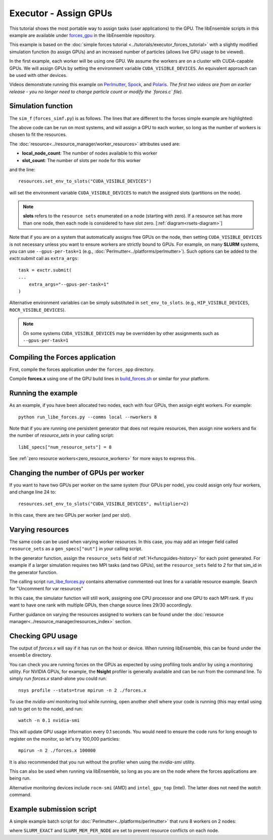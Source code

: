 ======================
Executor - Assign GPUs
======================

This tutorial shows the most portable way to assign tasks (user applications)
to the GPU. The libEnsemble scripts in this example are available under
forces_gpu_ in the libEnsemble repository.

This example is based on the
:doc:`simple forces tutorial  <../tutorials/executor_forces_tutorial>` with
a slightly modified simulation function (to assign GPUs) and an increased number
of particles (allows live GPU usage to be viewed).

In the first example, each worker will be using one GPU. We assume the workers are on a
cluster with CUDA-capable GPUs. We will assign GPUs by setting the environment
variable ``CUDA_VISIBLE_DEVICES``. An equivalent approach can be used with other
devices.

Videos demonstrate running this example on Perlmutter_, Spock_, and Polaris_.
*The first two videos are from an earlier release - you no longer need to change
particle count or modify the `forces.c` file).*

Simulation function
-------------------

The ``sim_f`` (``forces_simf.py``) is as follows. The lines that are different
to the forces simple example are highlighted:

.. code-block:: python
    :linenos:
    :emphasize-lines: 5, 21, 23, 29-30

    import numpy as np

    # To retrieve our MPI Executor and resources instances
    from libensemble.executors.executor import Executor
    from libensemble.resources.resources import Resources

    # Optional status codes to display in libE_stats.txt for each gen or sim
    from libensemble.message_numbers import WORKER_DONE, TASK_FAILED


    def run_forces(H, _, sim_specs):
        calc_status = 0

        # Parse out num particles, from generator function
        particles = str(int(H["x"][0][0]))

        # app arguments: num particles, timesteps, also using num particles as seed
        args = particles + " " + str(10) + " " + particles

        # Retrieve our MPI Executor instance and resources
        exctr = Executor.executor
        resources = Resources.resources.worker_resources

        resources.set_env_to_slots("CUDA_VISIBLE_DEVICES")

        # Submit our forces app for execution. Block until the task starts.
        task = exctr.submit(
            app_name="forces",
            app_args=args,
            num_nodes=resources.local_node_count,
            procs_per_node=resources.slot_count,
            wait_on_start=True,
        )

        # Block until the task finishes
        task.wait()

        # Stat file to check for bad runs
        statfile = "forces.stat"

        # Try loading final energy reading, set the sim's status
        try:
            data = np.loadtxt(statfile)
            final_energy = data[-1]
            calc_status = WORKER_DONE
        except Exception:
            final_energy = np.nan
            calc_status = TASK_FAILED

        # Define our output array,  populate with energy reading
        outspecs = sim_specs["out"]
        output = np.zeros(1, dtype=outspecs)
        output["energy"][0] = final_energy

        # Return final information to worker, for reporting to manager


    return output, calc_status

The above code can be run on most systems, and will assign a GPU to each worker,
so long as the number of workers is chosen to fit the resources.

The :doc:`resource<../resource_manager/worker_resources>` attributes used are:

• **local_node_count**: The number of nodes available to this worker
• **slot_count**: The number of slots per node for this worker

and the line::

    resources.set_env_to_slots("CUDA_VISIBLE_DEVICES")

will set the environment variable ``CUDA_VISIBLE_DEVICES`` to match the assigned
slots (partitions on the node).

.. note::
    **slots** refers to the ``resource sets`` enumerated on a node (starting with
    zero). If a resource set has more than one node, then each node is considered to
    have slot zero. [:ref:`diagram<rsets-diagram>`]

Note that if you are on a system that automatically assigns free GPUs on the node,
then setting ``CUDA_VISIBLE_DEVICES`` is not necessary unless you want to ensure
workers are strictly bound to GPUs. For example, on many **SLURM** systems, you
can use ``--gpus-per-task=1`` (e.g., :doc:`Perlmutter<../platforms/perlmutter>`).
Such options can be added to the `exctr.submit` call as ``extra_args``::

    task = exctr.submit(
    ...
        extra_args="--gpus-per-task=1"
    )

Alternative environment variables can be simply substituted in ``set_env_to_slots``.
(e.g., ``HIP_VISIBLE_DEVICES``, ``ROCR_VISIBLE_DEVICES``).

.. note::
    On some systems ``CUDA_VISIBLE_DEVICES`` may be overridden by other assignments
    such as ``--gpus-per-task=1``


Compiling the Forces application
--------------------------------

First, compile the forces application under the ``forces_app`` directory.

Compile **forces.x** using one of the GPU build lines in build_forces.sh_
or similar for your platform.


Running the example
-------------------

As an example, if you have been allocated two nodes, each with four GPUs, then assign
eight workers. For example::

    python run_libe_forces.py --comms local --nworkers 8

Note that if you are running one persistent generator that does not require
resources, then assign nine workers and fix the number of *resource_sets* in
your calling script::

    libE_specs["num_resource_sets"] = 8

See :ref:`zero resource workers<zero_resource_workers>` for more ways to express this.

Changing the number of GPUs per worker
--------------------------------------

If you want to have two GPUs per worker on the same system (four GPUs per node),
you could assign only four workers, and change line 24 to::

    resources.set_env_to_slots("CUDA_VISIBLE_DEVICES", multiplier=2)

In this case, there are two GPUs per worker (and per slot).

Varying resources
-----------------

The same code can be used when varying worker resources. In this case, you may
add an integer field called ``resource_sets`` as a ``gen_specs["out"]`` in your
calling script.

In the generator function, assign the ``resource_sets`` field of
:ref:`H<funcguides-history>` for each point generated. For example
if a larger simulation requires two MPI tasks (and two GPUs), set the ``resource_sets``
field to *2* for that sim_id in the generator function.

The calling script run_libe_forces.py_ contains alternative commented-out lines for
a variable resource example. Search for "Uncomment for var resources"

In this case, the simulator function will still work, assigning one CPU processor
and one GPU to each MPI rank. If you want to have one rank with multiple GPUs,
then change source lines 29/30 accordingly.

Further guidance on varying the resources assigned to workers can be found under the
:doc:`resource manager<../resource_manager/resources_index>` section.

Checking GPU usage
------------------

The output of `forces.x` will say if it has run on the host or device. When running
libEnsemble, this can be found under the ``ensemble`` directory.

You can check you are running forces on the GPUs as expected by using profiling tools and/or
by using a monitoring utility. For NVIDIA GPUs, for example, the **Nsight** profiler is
generally available and can be run from the command line. To simply run `forces.x` stand-alone
you could run::

    nsys profile --stats=true mpirun -n 2 ./forces.x

To use the `nvidia-smi` monitoring tool while running, open another shell where your code is
running (this may entail using *ssh* to get on to the node), and run::

    watch -n 0.1 nvidia-smi

This will update GPU usage information every 0.1 seconds. You would need to ensure the code
runs for long enough to register on the monitor, so let's try 100,000 particles::

    mpirun -n 2 ./forces.x 100000

It is also recommended that you run without the profiler when using the `nvidia-smi` utility.

This can also be used when running via libEnsemble, so long as you are on the node where the
forces applications are being run.

Alternative monitoring devices include ``rocm-smi`` (AMD) and ``intel_gpu_top`` (Intel).
The latter does not need the *watch* command.

Example submission script
-------------------------

A simple example batch script for :doc:`Perlmutter<../platforms/perlmutter>`
that runs 8 workers on 2 nodes:

.. code-block:: bash
    :linenos:

    #!/bin/bash
    #SBATCH -J libE_small_test
    #SBATCH -A <myproject_g>
    #SBATCH -C gpu
    #SBATCH --time 10
    #SBATCH --nodes 2

    export MPICH_GPU_SUPPORT_ENABLED=1
    export SLURM_EXACT=1
    export SLURM_MEM_PER_NODE=0

    python run_libe_forces.py --comms local --nworkers 8

where ``SLURM_EXACT`` and ``SLURM_MEM_PER_NODE`` are set to prevent
resource conflicts on each node.

.. _forces_gpu: https://github.com/Libensemble/libensemble/blob/develop/libensemble/tests/scaling_tests/forces/forces_gpu
.. _forces.c: https://github.com/Libensemble/libensemble/blob/develop/libensemble/tests/scaling_tests/forces/forces_app/forces.c
.. _build_forces.sh: https://github.com/Libensemble/libensemble/blob/develop/libensemble/tests/scaling_tests/forces/forces_app/build_forces.sh
.. _Perlmutter: https://www.youtube.com/watch?v=Av8ctYph7-Y
.. _Spock: https://www.youtube.com/watch?v=XHXcslDORjU
.. _Polaris: https://youtu.be/Ff0dYYLQzoU
.. _run_libe_forces.py: https://github.com/Libensemble/libensemble/blob/develop/libensemble/tests/scaling_tests/forces/forces_gpu/run_libe_forces.py
